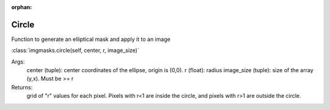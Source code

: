 :orphan:

Circle
=======

Function to generate an elliptical mask and apply it to an image

:class:`imgmasks.circle(self, center, r, image_size)`

Args:
        center (tuple):     center coordinates of the ellipse, origin is (0,0).
        r (float):          radius
        image_size (tuple): size of the array (y,x). Must be >= r
Returns:
        grid of "r" values for each pixel. Pixels with r<1 are inside the circle, and pixels with r>1 are outside the circle.        
